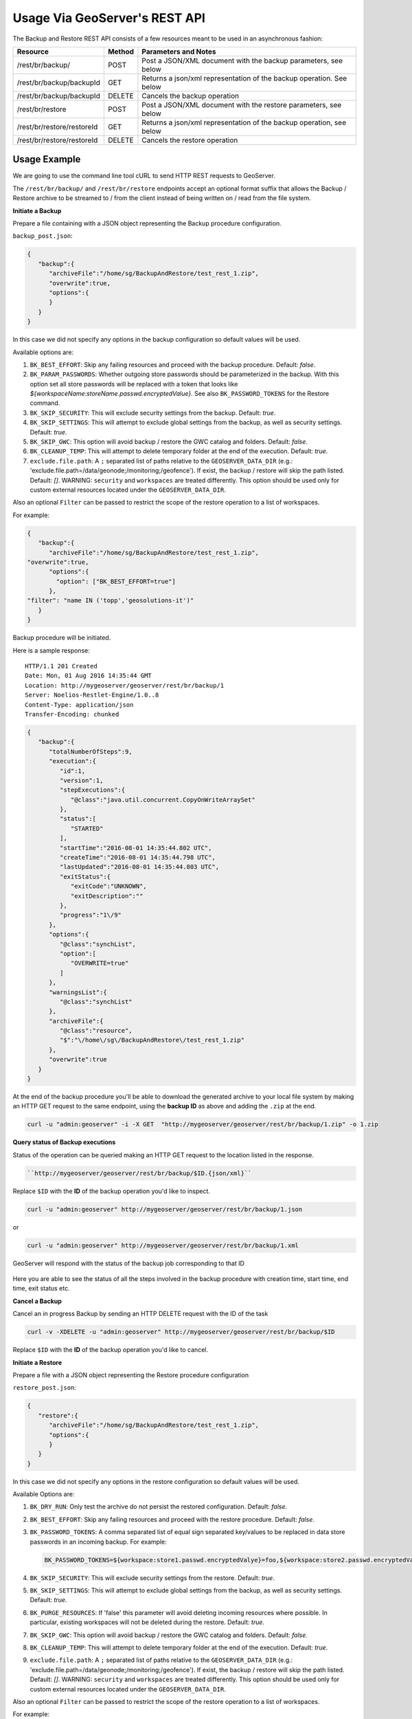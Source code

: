 .. _backup_restore_usagerest:

Usage Via GeoServer's REST API
==============================

The Backup and Restore REST API consists of a few resources meant to be used in an asynchronous fashion:

.. list-table::
   :header-rows: 1

   * - Resource
     - Method
     - Parameters and Notes
   * - /rest/br/backup/
     - POST
     - Post a JSON/XML document with the backup parameters, see below
   * - /rest/br/backup/backupId
     - GET
     - Returns a json/xml representation of the backup operation. See below
   * - /rest/br/backup/backupId
     - DELETE
     - Cancels the backup operation
   * - /rest/br/restore
     - POST
     - Post a JSON/XML document with the restore parameters, see below
   * - /rest/br/restore/restoreId
     - GET
     - Returns a json/xml representation of the backup operation, see below
   * - /rest/br/restore/restoreId
     - DELETE
     - Cancels the restore operation

Usage Example
-------------

We are going to use the command line tool cURL to send HTTP REST requests to GeoServer.

The ``/rest/br/backup/`` and ``/rest/br/restore`` endpoints accept an optional format suffix that allows the Backup / Restore archive to be streamed to / from the client instead of being written on / read from the file system.

**Initiate a Backup**

Prepare a file containing with a JSON object representing the Backup procedure configuration.

``backup_post.json``:

.. code-block:: json 

    {
       "backup":{
          "archiveFile":"/home/sg/BackupAndRestore/test_rest_1.zip",
          "overwrite":true,
          "options":{
          }
       }
    }

In this case we did not specify any options in the backup configuration so default values will be used.

Available options are:

#. ``BK_BEST_EFFORT``: Skip any failing resources and proceed with the backup procedure. Default: `false`.

#. ``BK_PARAM_PASSWORDS``: Whether outgoing store passwords should be parameterized in the backup. With this option set
   all store passwords will be replaced with a token that looks like `${workspaceName:storeName.passwd.encryptedValue}`.
   See also ``BK_PASSWORD_TOKENS`` for the Restore command.

#. ``BK_SKIP_SECURITY``: This will exclude security settings from the backup. Default: `true`.

#. ``BK_SKIP_SETTINGS``: This will attempt to exclude global settings from the backup, as well as security settings. Default: `true`.

#. ``BK_SKIP_GWC``: This option will avoid backup / restore the GWC catalog and folders. Default: `false`.

#. ``BK_CLEANUP_TEMP``: This will attempt to delete temporary folder at the end of the execution. Default: `true`.

#. ``exclude.file.path``: A ``;`` separated list of paths relative to the ``GEOSERVER_DATA_DIR`` 
   (e.g.: 'exclude.file.path=/data/geonode;/monitoring;/geofence'). If exist, the backup / restore will skip the path listed. Default: `[]`.
   WARNING: ``security`` and ``workspaces`` are treated differently. This option should be used only for custom external resources located under the ``GEOSERVER_DATA_DIR``.


Also an optional ``Filter`` can be passed to restrict the scope of the restore operation to a list of workspaces. 

For example:

.. code-block:: json

   {
      "backup":{
         "archiveFile":"/home/sg/BackupAndRestore/test_rest_1.zip",
   "overwrite":true,
         "options":{
           "option": ["BK_BEST_EFFORT=true"] 
         },
   "filter": "name IN ('topp','geosolutions-it')"
      }
   }

Backup procedure will be initiated. 

Here is a sample response:

::

    HTTP/1.1 201 Created
    Date: Mon, 01 Aug 2016 14:35:44 GMT
    Location: http://mygeoserver/geoserver/rest/br/backup/1
    Server: Noelios-Restlet-Engine/1.0..8
    Content-Type: application/json
    Transfer-Encoding: chunked

.. code-block:: json

    {
       "backup":{
          "totalNumberOfSteps":9,
          "execution":{
             "id":1,
             "version":1,
             "stepExecutions":{
                "@class":"java.util.concurrent.CopyOnWriteArraySet"
             },
             "status":[
                "STARTED"
             ],
             "startTime":"2016-08-01 14:35:44.802 UTC",
             "createTime":"2016-08-01 14:35:44.798 UTC",
             "lastUpdated":"2016-08-01 14:35:44.803 UTC",
             "exitStatus":{
                "exitCode":"UNKNOWN",
                "exitDescription":""
             },
             "progress":"1\/9"
          },
          "options":{
             "@class":"synchList",
             "option":[
                "OVERWRITE=true"
             ]
          },
          "warningsList":{
             "@class":"synchList"
          },
          "archiveFile":{
             "@class":"resource",
             "$":"\/home\/sg\/BackupAndRestore\/test_rest_1.zip"
          },
          "overwrite":true
       }
    }

At the end of the backup procedure you'll be able to download the generated archive to your local file system by making an HTTP GET request to the same endpoint, using the **backup ID** as above and adding the ``.zip`` at the end.

.. code-block:: bash
    
   curl -u "admin:geoserver" -i -X GET  "http://mygeoserver/geoserver/rest/br/backup/1.zip" -o 1.zip

.. figure:: images/usagerest001.png
   :align: center


**Query status of Backup executions**

Status of the operation can be queried making an HTTP GET request to the location listed in the response.

.. code-block:: json

   ``http://mygeoserver/geoserver/rest/br/backup/$ID.{json/xml}``

Replace ``$ID`` with the **ID** of the backup operation you'd like to inspect.

.. code-block:: bash
    
   curl -u "admin:geoserver" http://mygeoserver/geoserver/rest/br/backup/1.json

or

.. code-block:: bash
    
   curl -u "admin:geoserver" http://mygeoserver/geoserver/rest/br/backup/1.xml

GeoServer will respond with the status of the backup job corresponding to that ID

.. figure:: images/usagerest002.png
   :align: center

.. figure:: images/usagerest003.png
   :align: center

Here you are able to see the status of all the steps involved in the backup procedure with creation time, start time, end time, exit status etc.


**Cancel a Backup**

Cancel an in progress Backup by sending an HTTP DELETE request with the ID of the task

.. code-block:: bash
    
   curl -v -XDELETE -u "admin:geoserver" http://mygeoserver/geoserver/rest/br/backup/$ID

Replace ``$ID`` with the **ID** of the backup operation you'd like to cancel.


**Initiate a Restore**

Prepare a file with a JSON object representing the Restore procedure configuration

``restore_post.json``:

.. code-block:: json

   {
      "restore":{
         "archiveFile":"/home/sg/BackupAndRestore/test_rest_1.zip",
         "options":{
         }
      }
   }

In this case we did not specify any options in the restore configuration so default values will be used.

Available Options are:

#. ``BK_DRY_RUN``: Only test the archive do not persist the restored configuration. Default: `false`.

#. ``BK_BEST_EFFORT``: Skip any failing resources and proceed with the restore procedure. Default: `false`.

#. ``BK_PASSWORD_TOKENS``: A comma separated list of equal sign separated key/values to be replaced in data store passwords
   in an incoming backup. For example:
   
   .. code-block:: json

       BK_PASSWORD_TOKENS=${workspace:store1.passwd.encryptedValye}=foo,${workspace:store2.passwd.encryptedValue}=bar

#. ``BK_SKIP_SECURITY``: This will exclude security settings from the restore. Default: `true`.

#. ``BK_SKIP_SETTINGS``: This will attempt to exclude global settings from the backup, as well as security settings. Default: `true`.

#. ``BK_PURGE_RESOURCES``: If 'false' this parameter will avoid deleting incoming resources where possible. In particular,
   existing workspaces will not be deleted during the restore. Default: `true`.

#. ``BK_SKIP_GWC``: This option will avoid backup / restore the GWC catalog and folders. Default: `false`.

#. ``BK_CLEANUP_TEMP``: This will attempt to delete temporary folder at the end of the execution. Default: `true`.

#. ``exclude.file.path``: A ``;`` separated list of paths relative to the ``GEOSERVER_DATA_DIR`` 
   (e.g.: 'exclude.file.path=/data/geonode;/monitoring;/geofence'). If exist, the backup / restore will skip the path listed. Default: `[]`.
   WARNING: ``security`` and ``workspaces`` are treated differently. This option should be used only for custom external resources located under the ``GEOSERVER_DATA_DIR``.


Also an optional ``Filter`` can be passed to restrict the scope of the restore operation to a list of workspaces.

For example:

.. code-block:: json

   {
      "restore":{
         "archiveFile":"/home/sg/BackupAndRestore/test_rest_1.zip",
         "options":{
           "option": ["BK_DRY_RUN=true"] 
         },
   "filter": "name IN ('topp','geosolutions-it')"
      }
   }

If ``archiveFile`` is specified, the archive specified on that path of the remote file system will be used to initiate the restore procedure. 
Otherwise the archive needs to be uploaded from your local system.

Then make a POST HTTP request to GeoServer's REST interface endpoint for the restore procedure

.. code-block:: json
    
   curl -u "admin:geoserver" -i -H "Content-Type: application/json" -X POST --data @restore_post.json http://mygeoserver/geoserver/rest/br/restore/

Restore procedure will be initiated. 

Here is a sample response:

::

    HTTP/1.1 201 Created
    Date: Mon, 01 Aug 2016 15:07:29 GMT
    Location: http://mygeoserver/geoserver/rest/br/restore/2
    Server: Noelios-Restlet-Engine/1.0..8
    Content-Type: application/json
    Transfer-Encoding: chunked

.. code-block:: json

    {
       "restore":{
          "totalNumberOfSteps":9,
          "execution":{
             "id":2,
             "version":1,
             "stepExecutions":{
                "@class":"java.util.concurrent.CopyOnWriteArraySet"
             },
             "status":[
                "STARTED"
             ],
             "startTime":"2016-08-01 15:07:29.398 UTC",
             "createTime":"2016-08-01 15:07:29.393 UTC",
             "lastUpdated":"2016-08-01 15:07:29.398 UTC",
             "exitStatus":{
                "exitCode":"UNKNOWN",
                "exitDescription":""
             },
             "progress":"0\/9"
          },
          "options":{
             "@class":"synchList"
          },
          "warningsList":{
             "@class":"synchList"
          },
          "archiveFile":{
             "@class":"resource",
             "$":"\/home\/sg\/BackupAndRestore\/test_rest_1.zip"
          }
       }
    }

.. figure:: images/usagerest004.png
   :align: center

To upload the archive from our local system instead, omit the archiveFile parameter in the JSON object and pass the ``--upload-file`` parameter to cURL:

``restore_post.json``:

.. code-block:: json

   {
      "restore":{
         "options":{
         },
      }
   }

.. code-block:: bash
    
   curl -u "admin:geoserver" -i -H "Content-Type: application/json" --upload-file "archive_to_restore.zip" -X POST --data @restore_post.json http://localhost:8081/geoserver/rest/br/restore/

Local ``archive_to_restore.zip`` archive will be uploaded and used by the restore procedure.

.. figure:: images/usagerest005.png
   :align: center
   
Query for status of Restore operations

``http://mygeoserver/geoser/restore/$ID.{json/xml}``:

.. code-block:: text

    {
       "restore":{
          "execution":{
             "hash":2,
             "key":{
                "@class":"long",
                "$":"2"
             },
             "val":{
                "@class":"restore",
                "totalNumberOfSteps":9,
                "execution":{
                   "id":2,
                   "version":2,
                   "stepExecutions":{
                      "@class":"java.util.concurrent.CopyOnWriteArraySet",
                      "step":[
                         {
                            "name":"restoreNamespaceInfos",
                            "status":"COMPLETED",
                            "exitStatus":{
                               "exitCode":"COMPLETED",
                               "exitDescription":""
                            },
                            "startTime":"8\/1\/16 3:07 PM",
                            "endTime":"8\/1\/16 3:07 PM",
                            "lastUpdated":"8\/1\/16 3:07 PM",
                            "parameters":{
                               "input.file.path":"file:\/\/\/opt\/tomcat-geoserver-2.9.x\/temp\/tmpbbe2388a-f26d-4f26-a20f-88c653d88aec",
                               "time":1470064049392
                            },
                            "readCount":1,
                            "writeCount":1,
                            "failureExceptions":""
                         },
                        ...
                         {
                            "name":"restoreGeoServerSecurityManager",
                            "status":"COMPLETED",
                            "exitStatus":{
                               "exitCode":"COMPLETED",
                               "exitDescription":""
                            },
                            "startTime":"8\/1\/16 3:07 PM",
                            "endTime":"8\/1\/16 3:07 PM",
                            "lastUpdated":"8\/1\/16 3:07 PM",
                            "parameters":{
                               "input.file.path":"file:\/\/\/opt\/tomcat-geoserver-2.9.x\/temp\/tmpbbe2388a-f26d-4f26-a20f-88c653d88aec",
                               "time":1470064049392
                            },
                            "readCount":0,
                            "writeCount":0,
                            "failureExceptions":""
                         }
                      ]
                   },
                   "status":"COMPLETED",
                   "startTime":"2016-08-01 15:07:29.398 UTC",
                   "createTime":"2016-08-01 15:07:29.393 UTC",
                   "endTime":"2016-08-01 15:07:30.356 UTC",
                   "lastUpdated":"2016-08-01 15:07:30.772 UTC",
                   "exitStatus":{
                      "exitCode":"COMPLETED",
                      "exitDescription":""
                   },
                   "progress":"9\/9"
                },
                "options":{
                   "@class":"synchList"
                },
                "warningsList":{
                   "@class":"synchList"
                },
                "archiveFile":{
                   "@class":"resource",
                   "$":"\/home\/sg\/BackupAndRestore\/test_rest_1.zip"
                }
             }
          }
          ...

Here you are able to see the status of all the steps involved in the restore procedure with creation time, start time, end time, exit status etc.


**Cancel a Restore**

Cancel an in-progress Restore by sending an HTTP DELETE request:

.. code-block:: bash
    
   curl -v -XDELETE -u "admin:geoserver" http://mygeoserver/geoserver/rest/br/restore/$ID

Replace ``$ID`` with the **ID** of the restore operation you'd like to cancel.


